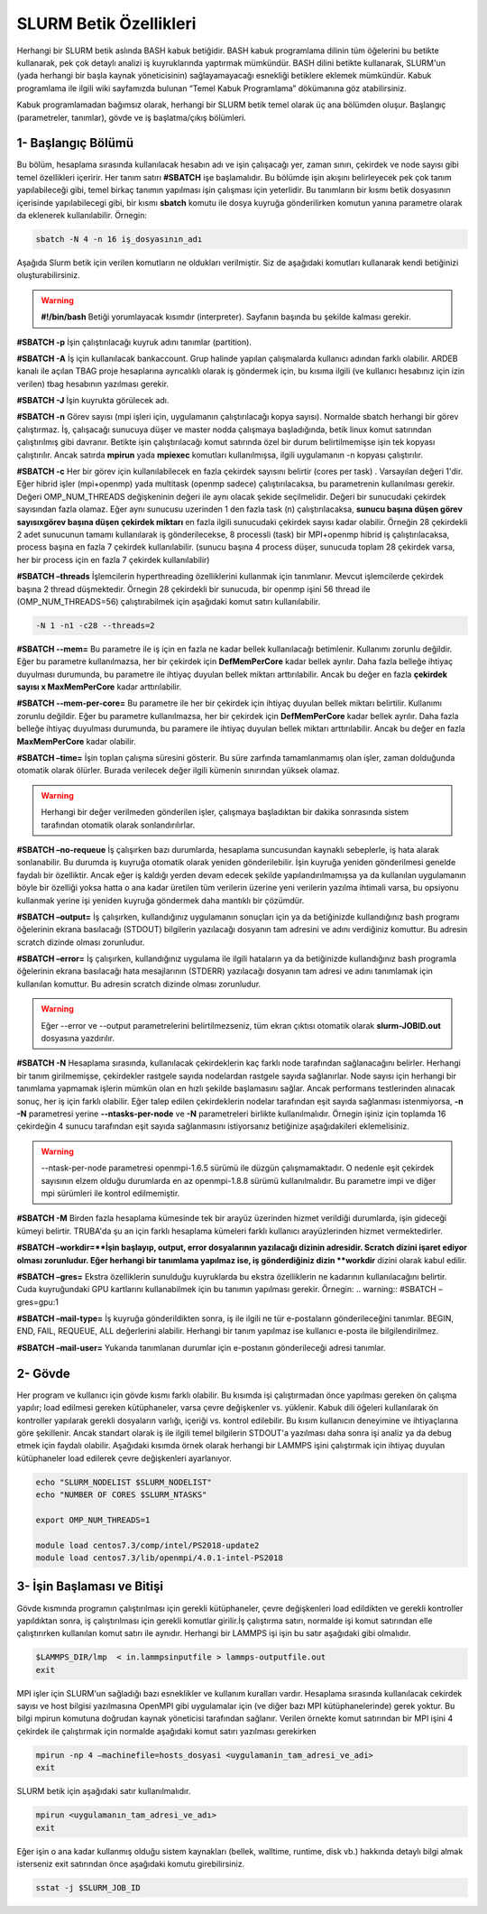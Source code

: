 ==========================================
 SLURM Betik Özellikleri
==========================================
Herhangi bir SLURM betik aslında BASH kabuk betiğidir. BASH kabuk programlama dilinin tüm öğelerini bu betikte kullanarak, pek çok detaylı analizi iş kuyruklarında yaptırmak mümkündür. BASH dilini betikte kullanarak, SLURM'un (yada herhangi bir başla kaynak yöneticisinin) sağlayamayacağı esnekliği betiklere eklemek mümkündür. Kabuk programlama ile ilgili wiki sayfamızda bulunan “Temel Kabuk Programlama” dökümanına göz atabilirsiniz.

Kabuk programlamadan bağımsız olarak, herhangi bir SLURM betik temel olarak üç ana bölümden 
oluşur. Başlangıç (parametreler, tanımlar), gövde ve iş başlatma/çıkış bölümleri.


1- Başlangıç Bölümü
-------------------
Bu bölüm, hesaplama sırasında kullanılacak hesabın adı  ve işin çalışacağı yer, zaman sınırı, çekirdek ve node sayısı gibi temel özellikleri içeririr. Her tanım satırı **#SBATCH** işe başlamalıdır. Bu bölümde işin akışını belirleyecek pek çok tanım yapılabileceği gibi, temel birkaç tanımın yapılması işin çalışması için yeterlidir.
Bu tanımların bir kısmı betik dosyasının içerisinde yapılabilecegi gibi, bir kısmı **sbatch** komutu ile dosya kuyruğa gönderilirken komutun yanına parametre olarak da eklenerek kullanılabilir. Örnegin: 

.. code-block:: bash

   sbatch -N 4 -n 16 iş_dosyasının_adı

Aşağıda Slurm betik için verilen komutların ne oldukları verilmiştir. Siz de aşağıdaki komutları kullanarak kendi betiğinizi oluşturabilirsiniz.

.. warning:: **#!/bin/bash**  Betiği yorumlayacak kısımdır (interpreter). Sayfanın başında bu şekilde kalması gerekir.

**#SBATCH -p**  İşin çalıştırılacağı kuyruk adını tanımlar (partition).

**#SBATCH -A** İş için kullanılacak bankaccount. Grup halinde yapılan çalışmalarda kullanıcı adından farklı olabilir. ARDEB kanalı ile açılan TBAG proje hesaplarına ayrıcalıklı olarak iş göndermek için, bu kısıma ilgili (ve kullanıcı hesabınız için izin verilen) tbag hesabının yazılması gerekir.

**#SBATCH -J** İşin kuyrukta görülecek adı.

**#SBATCH -n** Görev sayısı (mpi işleri için, uygulamanın çalıştırılacağı kopya sayısı). Normalde sbatch herhangi bir görev çalıştırmaz. İş, çalışacağı sunucuya düşer ve master nodda çalışmaya başladığında, betik linux komut satırından çalıştırılmış gibi davranır. Betikte işin çalıştırılacağı komut satırında özel bir durum belirtilmemişse işin tek kopyası çalıştırılır. Ancak satırda **mpirun** yada **mpiexec** komutları kullanılmışsa, ilgili uygulamanın -n kopyası çalıştırılır.

**#SBATCH -c** Her bir görev için kullanılabilecek en fazla çekirdek sayısını belirtir (cores per task) . Varsayılan değeri 1'dir. Eğer hibrid işler (mpi+openmp) yada multitask (openmp sadece) çalıştırılacaksa, bu parametrenin kullanılması gerekir. Değeri OMP_NUM_THREADS değişkeninin değeri ile aynı olacak şekide seçilmelidir. Değeri bir sunucudaki çekirdek sayısından fazla olamaz. Eğer aynı sunucusu uzerinden 1 den fazla task (n) çalıştırılacaksa, **sunucu başına düşen görev sayısıxgörev başına düşen çekirdek miktarı** en fazla ilgili sunucudaki çekirdek sayısı kadar olabilir. Örneğin 28 çekirdekli 2 adet sunucunun tamamı  kullanılarak iş gönderilecekse, 8 processli (task) bir MPI+openmp hibrid iş çalıştırılacaksa, process başına en fazla 7 çekirdek kullanılabilir. (sunucu başına 4 process düşer, sunucuda toplam 28 çekirdek varsa, her bir process için en fazla 7 çekirdek kullanılabilir)

**#SBATCH –threads** İşlemcilerin hyperthreading özelliklerini kullanmak için tanımlanır. Mevcut işlemcilerde çekirdek başına 2 thread düşmektedir. Örnegin 28 çekirdekli bir sunucuda, bir openmp işini 56 thread ile (OMP_NUM_THREADS=56) çalıştırabilmek için aşağıdaki komut satırı kullanılabilir. 

.. code-block:: bash

   -N 1 -n1 -c28 --threads=2 

**#SBATCH --mem=** Bu parametre ile iş için en fazla ne kadar bellek kullanılacağı betimlenir. Kullanımı zorunlu değildir. Eğer bu parametre kullanılmazsa, her bir çekirdek için **DefMemPerCore** kadar bellek ayrılır. Daha fazla belleğe ihtiyaç duyulması durumunda, bu parametre ile ihtiyaç duyulan bellek miktarı arttırılabilir. Ancak bu değer en fazla **çekirdek sayısı x MaxMemPerCore** kadar arttırılabilir.

**#SBATCH --mem-per-core=** Bu parametre ile her bir çekirdek için ihtiyaç duyulan bellek miktarı belirtilir. Kullanımı zorunlu değildir. Eğer bu parametre kullanılmazsa, her bir çekirdek için **DefMemPerCore** kadar bellek ayrılır. Daha fazla belleğe ihtiyaç duyulması durumunda, bu paramere ile ihtiyaç duyulan bellek miktarı arttırılabilir. Ancak bu değer en fazla **MaxMemPerCore** kadar olabilir.

**#SBATCH –time=** İşin toplan çalışma süresini gösterir. Bu süre zarfında tamamlanmamış olan işler, zaman dolduğunda otomatik olarak ölürler. Burada verilecek değer ilgili kümenin sınırından yüksek olamaz. 

.. warning:: Herhangi bir değer verilmeden gönderilen işler, çalışmaya başladıktan bir dakika sonrasında sistem tarafından otomatik olarak sonlandırılırlar. 

**#SBATCH –no-requeue** İş çalışırken bazı durumlarda, hesaplama suncusundan kaynaklı sebeplerle, iş hata alarak sonlanabilir.  Bu durumda iş kuyruğa otomatik olarak yeniden gönderilebilir. İşin kuyruğa yeniden gönderilmesi genelde faydalı bir özelliktir. Ancak eğer iş kaldığı yerden devam edecek şekilde yapılandırılmamışsa ya da kullanılan uygulamanın böyle bir özelliği yoksa hatta o ana kadar üretilen tüm verilerin üzerine yeni verilerin yazılma ihtimali varsa, bu opsiyonu kullanmak yerine işi yeniden kuyruğa göndermek daha mantıklı bir çözümdür.

**#SBATCH –output=** İş çalışırken, kullandığınız uygulamanın sonuçları için ya da betiğinizde kullandığınız bash programı öğelerinin ekrana basılacağı (STDOUT) bilgilerin yazılacağı dosyanın tam adresini ve adını verdiğiniz komuttur. Bu adresin scratch dizinde olması zorunludur.

**#SBATCH –error=** İş çalışırken, kullandığınız uygulama ile ilgili hataların ya da betiğinizde kullandığınız bash programla öğelerinin ekrana basılacağı hata mesajlarının (STDERR) yazılacağı dosyanın tam adresi ve adını tanımlamak için kullanılan komuttur. Bu adresin scratch dizinde olması zorunludur.

.. warning:: Eğer --error ve --output parametrelerini  belirtilmezseniz, tüm ekran çıktısı otomatik olarak **slurm-JOBID.out** dosyasına yazdırılır.

**#SBATCH -N** Hesaplama sırasında, kullanılacak çekirdeklerin kaç farklı node tarafından sağlanacağını belirler. Herhangi bir tanım girilmemişse, çekirdekler rastgele sayıda nodelardan rastgele sayıda sağlanırlar. Node sayısı için herhangi bir tanımlama yapmamak işlerin mümkün olan en hızlı şekilde başlamasını sağlar. Ancak performans testlerinden alınacak sonuç, her iş için farklı olabilir. Eğer talep edilen çekirdeklerin nodelar tarafından eşit sayıda sağlanması istenmiyorsa, **-n -N** parametresi yerine **--ntasks-per-node** ve **-N** parametreleri birlikte kullanılmalıdır. Örnegin işiniz için toplamda 16 çekirdeğin 4 sunucu tarafından eşit sayıda sağlanmasını istiyorsanız betiğinize aşağıdakileri eklemelisiniz.

.. warning:: --ntask-per-node parametresi openmpi-1.6.5 sürümü ile düzgün çalışmamaktadır. O nedenle eşit çekirdek sayısının elzem olduğu durumlarda en az openmpi-1.8.8 sürümü kullanılmalıdır. Bu parametre impi ve diğer mpi sürümleri ile kontrol edilmemiştir.

**#SBATCH -M** Birden fazla hesaplama kümesinde tek bir arayüz üzerinden hizmet verildiği durumlarda, işin gideceği kümeyi belirtir. TRUBA'da şu an için farklı hesaplama kümeleri farklı kullanıcı arayüzlerinden hizmet vermektedirler.


**#SBATCH –workdir=**İşin başlayıp, output, error dosyalarının yazılacağı dizinin adresidir. Scratch dizini işaret ediyor olması zorunludur. Eğer herhangi bir tanımlama yapılmaz ise, iş gönderdiğiniz dizin **workdir** dizini olarak kabul edilir.

**#SBATCH –gres=** Ekstra özelliklerin sunulduğu kuyruklarda bu ekstra özelliklerin ne kadarının kullanılacağını belirtir. Cuda kuyruğundaki GPU kartlarını kullanabilmek için bu tanımın yapılması gerekir. Örnegin:
.. warning:: #SBATCH –gres=gpu:1

**#SBATCH –mail-type=** İş kuyruğa gönderildikten sonra, iş ile ilgili ne tür e-postaların gönderileceğini tanımlar. BEGIN, END, FAIL, REQUEUE, ALL değerlerini alabilir. Herhangi bir tanım yapılmaz ise kullanıcı e-posta ile bilgilendirilmez.

**#SBATCH –mail-user=** Yukarıda tanımlanan durumlar için  e-postanın gönderileceği adresi tanımlar.

2- Gövde
--------
Her program ve kullanıcı için gövde kısmı farklı olabilir. Bu kısımda işi çalıştırmadan önce yapılması gereken ön çalışma yapılır; load edilmesi gereken kütüphaneler, varsa çevre değişkenler vs. yüklenir. Kabuk dili öğeleri kullanılarak ön kontroller yapılarak gerekli dosyaların varlığı, içeriği vs. kontrol edilebilir. Bu kısım kullanıcın deneyimine ve ihtiyaçlarına göre şekillenir. Ancak standart olarak iş ile ilgili temel bilgilerin STDOUT'a yazılması daha sonra işi analiz ya da debug etmek için faydalı olabilir. Aşağıdaki kısımda örnek olarak herhangi bir LAMMPS işini çalıştırmak için ihtiyaç duyulan kütüphaneler load edilerek çevre değişkenleri ayarlanıyor.

.. code-block:: bash

    echo "SLURM_NODELIST $SLURM_NODELIST"
    echo "NUMBER OF CORES $SLURM_NTASKS"

    export OMP_NUM_THREADS=1
  
    module load centos7.3/comp/intel/PS2018-update2
    module load centos7.3/lib/openmpi/4.0.1-intel-PS2018

3- İşin Başlaması ve Bitişi
---------------------------
Gövde kısmında programın çalıştırılması için gerekli kütüphaneler, çevre değişkenleri load edildikten ve gerekli kontroller yapıldıktan sonra, iş çalıştırılması için gerekli komutlar girilir.İş çalıştırma satırı, normalde işi komut satırından elle çalıştırırken kullanılan komut satırı ile aynıdır. Herhangi bir LAMMPS işi işin bu satır aşağıdaki gibi olmalıdır.

.. code-block:: bash
   
   $LAMMPS_DIR/lmp  < in.lammpsinputfile > lammps-outputfile.out
   exit

MPI işler için SLURM'un sağladığı bazı esneklikler ve kullanım kuralları vardır. Hesaplama sırasında kullanılacak cekirdek 
sayısı ve host bilgisi yazılmasına OpenMPI gibi uygulamalar için  (ve diğer bazı MPI kütüphanelerinde) gerek yoktur. 
Bu bilgi mpirun komutuna doğrudan kaynak yöneticisi tarafından sağlanır. Verilen örnekte komut satırından bir MPI işini 4 çekirdek ile 
çalıştırmak için normalde aşağıdaki komut satırı yazılması gerekirken

.. code-block:: bash

   mpirun -np 4 –machinefile=hosts_dosyasi <uygulamanin_tam_adresi_ve_adi>
   exit
    
SLURM betik için aşağıdaki satır kullanılmalıdır.    

.. code-block:: bash
    
    mpirun <uygulamanın_tam_adresi_ve_adı>
    exit

Eğer işin o ana kadar kullanmış olduğu sistem kaynakları (bellek, walltime, runtime, disk vb.) hakkında detaylı bilgi 
almak isterseniz exit satırından önce aşağıdaki komutu girebilirsiniz.

.. code-block:: bash

     sstat -j $SLURM_JOB_ID


   


